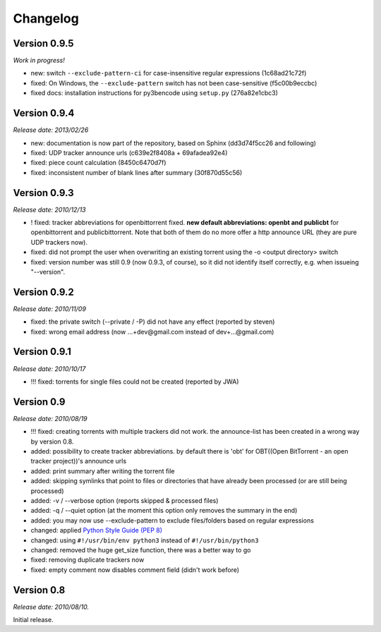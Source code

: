 Changelog
=========

Version 0.9.5
-------------

*Work in progress!*

* new: switch ``--exclude-pattern-ci`` for case-insensitive regular expressions
  (1c68ad21c72f)
* fixed: On Windows, the ``--exclude-pattern`` switch has not been case-sensitive
  (f5c00b9eccbc)
* fixed docs: installation instructions for py3bencode using ``setup.py`` (276a82e1cbc3)

Version 0.9.4
-------------

*Release date: 2013/02/26*

* new: documentation is now part of the repository, based on Sphinx (dd3d74f5cc26 and following)
* fixed: UDP tracker announce urls (c639e2f8408a + 69afadea92e4)
* fixed: piece count calculation (8450c6470d7f)
* fixed: inconsistent number of blank lines after summary (30f870d55c56)

Version 0.9.3
-------------

*Release date: 2010/12/13*

* ! fixed: tracker abbreviations for openbittorrent fixed. **new default abbreviations:
  openbt and publicbt** for openbittorrent and publicbittorrent. Note that both of them
  do no more offer a http announce URL (they are pure UDP trackers now).
* fixed: did not prompt the user when overwriting an existing torrent using the
  -o <output directory> switch
* fixed: version number was still 0.9 (now 0.9.3, of course), so it did not
  identify itself correctly, e.g. when issueing "--version".

Version 0.9.2
-------------

*Release date: 2010/11/09*

* fixed: the private switch (--private / -P) did not have any effect (reported by steven)
* fixed: wrong email address (now ...+dev@gmail.com instead of dev+...@gmail.com)

Version 0.9.1
-------------

*Release date: 2010/10/17*

* !!! fixed: torrents for single files could not be created (reported by JWA)

Version 0.9
-----------

*Release date: 2010/08/19*

* !!! fixed: creating torrents with multiple trackers did not work. the announce-list
  has been created in a wrong way by version 0.8.
* added: possibility to create tracker abbreviations. by default there is 'obt'
  for OBT((Open BitTorrent - an open tracker project))'s announce urls
* added: print summary after writing the torrent file
* added: skipping symlinks that point to files or directories that have already
  been processed (or are still being processed)
* added: -v / --verbose option (reports skipped & processed files)
* added: -q / --quiet option (at the moment this option only removes the summary
  in the end)
* added: you may now use --exclude-pattern to exclude files/folders based on
  regular expressions
* changed: applied `Python Style Guide (PEP 8) <http://www.python.org/dev/peps/pep-0008/>`_
* changed: using ``#!/usr/bin/env python3`` instead of ``#!/usr/bin/python3``
* changed: removed the huge get_size function, there was a better way to go
* fixed: removing duplicate trackers now
* fixed: empty comment now disables comment field (didn't work before)

Version 0.8
-----------

*Release date: 2010/08/10.*

Initial release.
